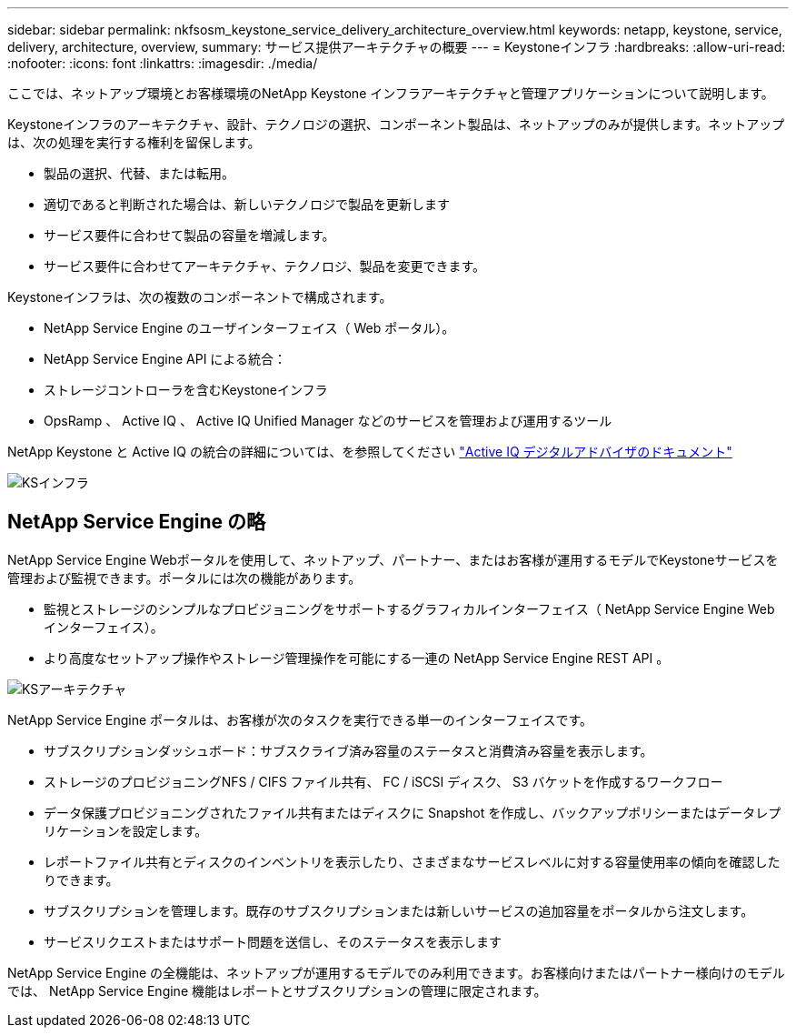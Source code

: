---
sidebar: sidebar 
permalink: nkfsosm_keystone_service_delivery_architecture_overview.html 
keywords: netapp, keystone, service, delivery, architecture, overview, 
summary: サービス提供アーキテクチャの概要 
---
= Keystoneインフラ
:hardbreaks:
:allow-uri-read: 
:nofooter: 
:icons: font
:linkattrs: 
:imagesdir: ./media/


[role="lead"]
ここでは、ネットアップ環境とお客様環境のNetApp Keystone インフラアーキテクチャと管理アプリケーションについて説明します。

Keystoneインフラのアーキテクチャ、設計、テクノロジの選択、コンポーネント製品は、ネットアップのみが提供します。ネットアップは、次の処理を実行する権利を留保します。

* 製品の選択、代替、または転用。
* 適切であると判断された場合は、新しいテクノロジで製品を更新します
* サービス要件に合わせて製品の容量を増減します。
* サービス要件に合わせてアーキテクチャ、テクノロジ、製品を変更できます。


Keystoneインフラは、次の複数のコンポーネントで構成されます。

* NetApp Service Engine のユーザインターフェイス（ Web ポータル）。
* NetApp Service Engine API による統合：
* ストレージコントローラを含むKeystoneインフラ
* OpsRamp 、 Active IQ 、 Active IQ Unified Manager などのサービスを管理および運用するツール


NetApp Keystone と Active IQ の統合の詳細については、を参照してください link:https://docs.netapp.com/us-en/active-iq/["Active IQ デジタルアドバイザのドキュメント"]

image:nkfsosm_image8.png["KSインフラ"]



== NetApp Service Engine の略

NetApp Service Engine Webポータルを使用して、ネットアップ、パートナー、またはお客様が運用するモデルでKeystoneサービスを管理および監視できます。ポータルには次の機能があります。

* 監視とストレージのシンプルなプロビジョニングをサポートするグラフィカルインターフェイス（ NetApp Service Engine Web インターフェイス）。
* より高度なセットアップ操作やストレージ管理操作を可能にする一連の NetApp Service Engine REST API 。


image:nkfsosm_image9.png["KSアーキテクチャ"]

NetApp Service Engine ポータルは、お客様が次のタスクを実行できる単一のインターフェイスです。

* サブスクリプションダッシュボード：サブスクライブ済み容量のステータスと消費済み容量を表示します。
* ストレージのプロビジョニングNFS / CIFS ファイル共有、 FC / iSCSI ディスク、 S3 バケットを作成するワークフロー
* データ保護プロビジョニングされたファイル共有またはディスクに Snapshot を作成し、バックアップポリシーまたはデータレプリケーションを設定します。
* レポートファイル共有とディスクのインベントリを表示したり、さまざまなサービスレベルに対する容量使用率の傾向を確認したりできます。
* サブスクリプションを管理します。既存のサブスクリプションまたは新しいサービスの追加容量をポータルから注文します。
* サービスリクエストまたはサポート問題を送信し、そのステータスを表示します


NetApp Service Engine の全機能は、ネットアップが運用するモデルでのみ利用できます。お客様向けまたはパートナー様向けのモデルでは、 NetApp Service Engine 機能はレポートとサブスクリプションの管理に限定されます。
